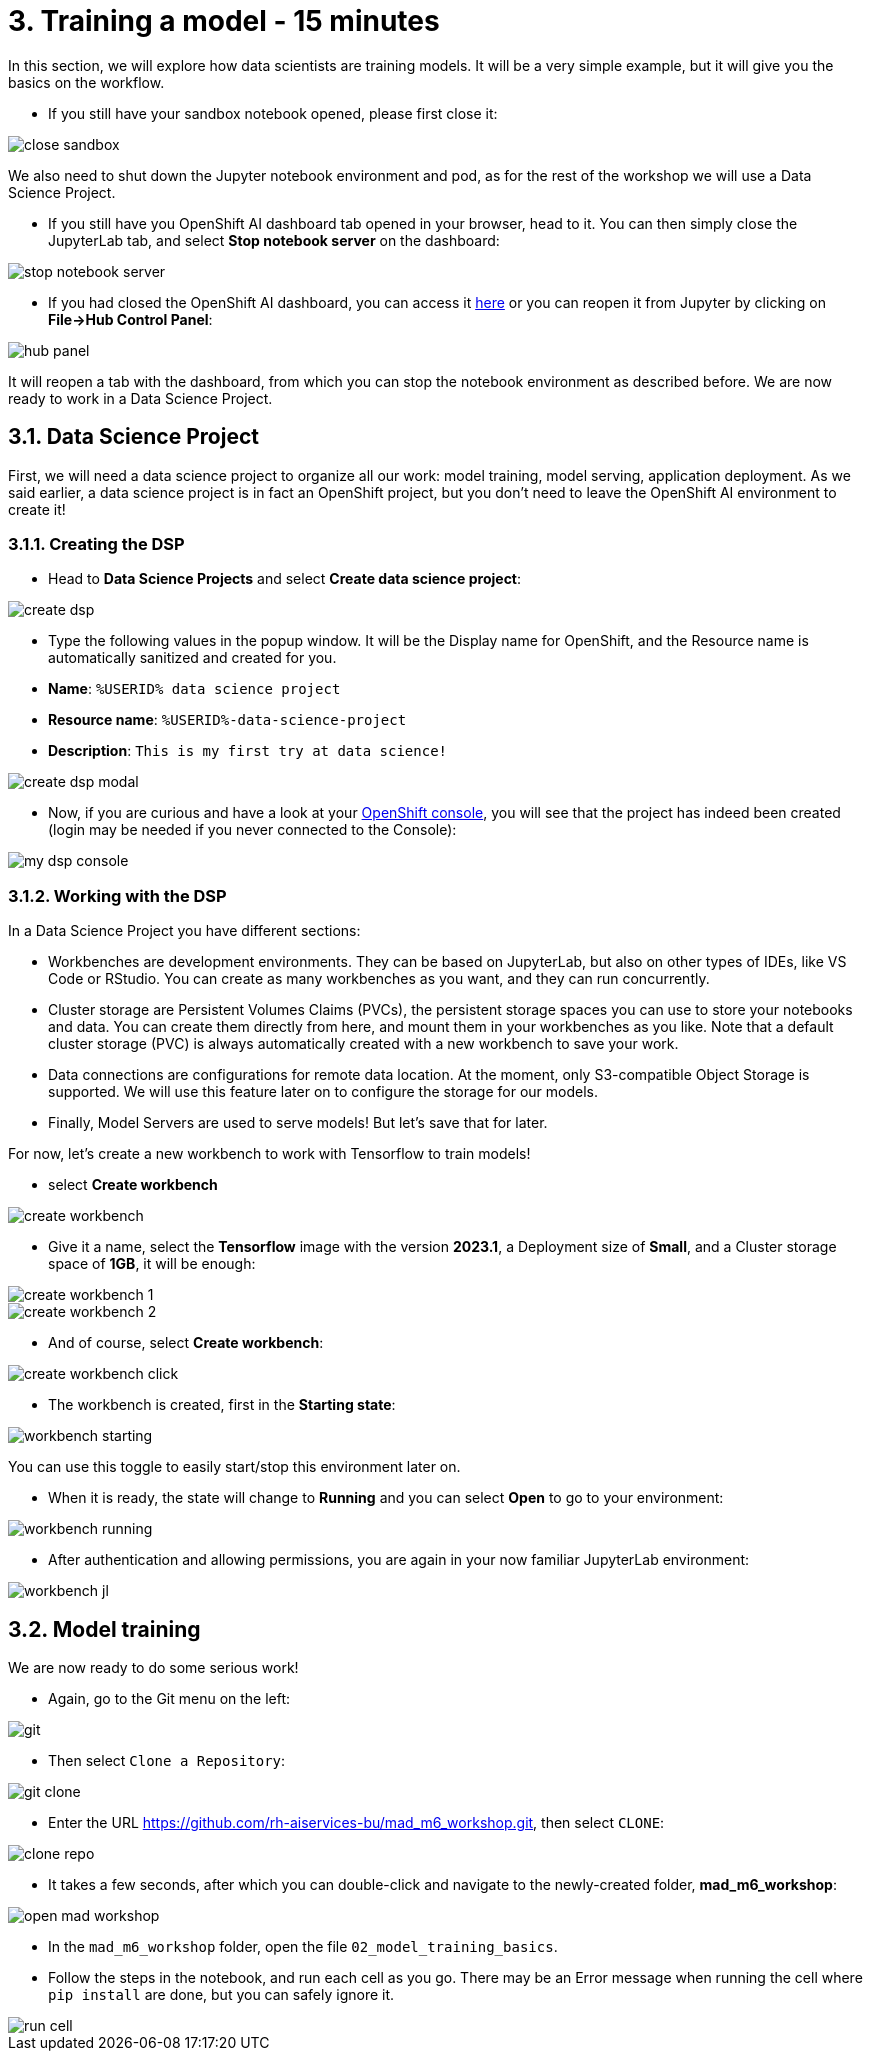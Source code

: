 = 3. Training a model - 15 minutes
:imagesdir: ../assets/images

In this section, we will explore how data scientists are training models. It will be a very simple example, but it will give you the basics on the workflow.

* If you still have your sandbox notebook opened, please first close it:

image::close_sandbox.png[]

We also need to shut down the Jupyter notebook environment and pod, as for the rest of the workshop we will use a Data Science Project.

* If you still have you OpenShift AI dashboard tab opened in your browser, head to it. You can then simply close the JupyterLab tab, and select **Stop notebook server** on the dashboard:

image::stop_notebook_server.png[]

* If you had closed the OpenShift AI dashboard, you can access it https://rhods-dashboard-redhat-ods-applications.%SUBDOMAIN%[here^] or you can reopen it from Jupyter by clicking on **File->Hub Control Panel**:

image::hub_panel.png[]

It will reopen a tab with the dashboard, from which you can stop the notebook environment as described before. We are now ready to work in a Data Science Project.

== 3.1. Data Science Project

First, we will need a data science project to organize all our work: model training, model serving, application deployment. As we said earlier, a data science project is in fact an OpenShift project, but you don't need to leave the OpenShift AI environment to create it!

=== 3.1.1. Creating the DSP

* Head to **Data Science Projects** and select **Create data science project**:

image::create_dsp.png[]

* Type the following values in the popup window. It will be the Display name for OpenShift, and the Resource name is automatically sanitized and created for you.

* *Name*: `%USERID% data science project`
* *Resource name*: `%USERID%-data-science-project`
* *Description*: `This is my first try at data science!`

image::create_dsp_modal.png[]

* Now, if you are curious and have a look at your https://console-openshift-console.%SUBDOMAIN%/k8s/cluster/projects/%USERID%-data-science-project[OpenShift console^], you will see that the project has indeed been created (login may be needed if you never connected to the Console):

image::my_dsp_console.png[]

=== 3.1.2. Working with the DSP

In a Data Science Project you have different sections:

* Workbenches are development environments. They can be based on JupyterLab, but also on other types of IDEs, like VS Code or RStudio. You can create as many workbenches as you want, and they can run concurrently.
* Cluster storage are Persistent Volumes Claims (PVCs), the persistent storage spaces you can use to store your notebooks and data. You can create them directly from here, and mount them in your workbenches as you like. Note that a default cluster storage (PVC) is always automatically created with a new workbench to save your work.
* Data connections are configurations for remote data location. At the moment, only S3-compatible Object Storage is supported. We will use this feature later on to configure the storage for our models.
* Finally, Model Servers are used to serve models! But let's save that for later.

For now, let's create a new workbench to work with Tensorflow to train models!

* select **Create workbench**

image::create_workbench.png[]

* Give it a name, select the **Tensorflow** image with the version **2023.1**, a Deployment size of **Small**, and a Cluster storage space of **1GB**, it will be enough:

image::create_workbench_1.png[]
image::create_workbench_2.png[]

* And of course, select **Create workbench**:

image::create_workbench_click.png[]

* The workbench is created, first in the **Starting state**:

image::workbench_starting.png[]

You can use this toggle to easily start/stop this environment later on.

* When it is ready, the state will change to **Running** and you can select **Open** to go to your environment:

image::workbench_running.png[]

* After authentication and allowing permissions, you are again in your now familiar JupyterLab environment:

image::workbench_jl.png[]

== 3.2. Model training

We are now ready to do some serious work!

* Again, go to the Git menu on the left:

image::git.png[]

* Then select `Clone a Repository`:

image::git_clone.png[]

* Enter the URL https://github.com/rh-aiservices-bu/mad_m6_workshop.git, then select `CLONE`:

image::clone_repo.png[]

* It takes a few seconds, after which you can double-click and navigate to the newly-created folder, **mad_m6_workshop**:

image::open_mad_workshop.png[]

* In the `mad_m6_workshop` folder, open the file `02_model_training_basics`.

* Follow the steps in the notebook, and run each cell as you go. There may be an Error message when running the cell where `pip install` are done, but you can safely ignore it.

image::run_cell.png[]